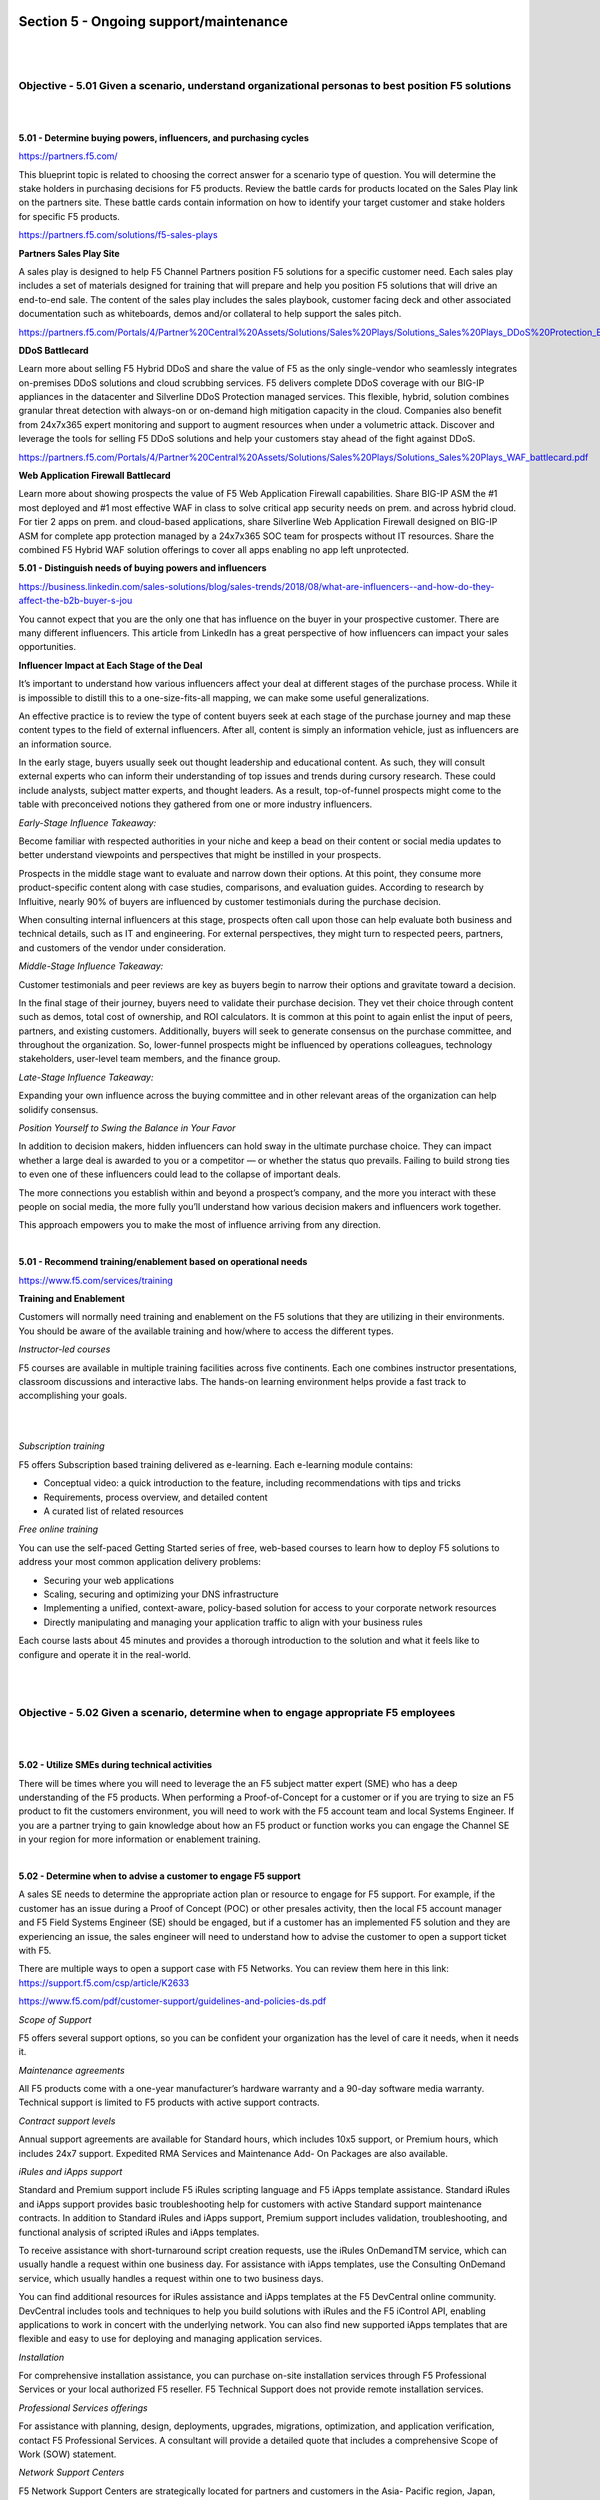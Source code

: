 Section 5 - Ongoing support/maintenance
=======================================

|
|

Objective - 5.01 Given a scenario, understand organizational personas to best position F5 solutions
-----------------------------------------------------------------------------------------------------

|
|

**5.01 - Determine buying powers, influencers, and purchasing cycles**

https://partners.f5.com/

This blueprint topic is related to choosing the correct answer for a
scenario type of question. You will determine the stake holders in
purchasing decisions for F5 products. Review the battle cards for
products located on the Sales Play link on the partners site. These
battle cards contain information on how to identify your target customer
and stake holders for specific F5 products.

https://partners.f5.com/solutions/f5-sales-plays

**Partners Sales Play Site**

A sales play is designed to help F5 Channel Partners position F5
solutions for a specific customer need. Each sales play includes a set
of materials designed for training that will prepare and help you
position F5 solutions that will drive an end-to-end sale. The content of
the sales play includes the sales playbook, customer facing deck and
other associated documentation such as whiteboards, demos and/or
collateral to help support the sales pitch.

https://partners.f5.com/Portals/4/Partner%20Central%20Assets/Solutions/Sales%20Plays/Solutions_Sales%20Plays_DDoS%20Protection_Battlecard.pdf

**DDoS Battlecard**

Learn more about selling F5 Hybrid DDoS and share the value of F5 as the
only single-vendor who seamlessly integrates on-premises DDoS solutions
and cloud scrubbing services. F5 delivers complete DDoS coverage with
our BIG-IP appliances in the datacenter and Silverline DDoS Protection
managed services. This flexible, hybrid, solution combines granular
threat detection with always-on or on-demand high mitigation capacity in
the cloud. Companies also benefit from 24x7x365 expert monitoring and
support to augment resources when under a volumetric attack. Discover
and leverage the tools for selling F5 DDoS solutions and help your
customers stay ahead of the fight against DDoS.

https://partners.f5.com/Portals/4/Partner%20Central%20Assets/Solutions/Sales%20Plays/Solutions_Sales%20Plays_WAF_battlecard.pdf

**Web Application Firewall Battlecard**

Learn more about showing prospects the value of F5 Web Application
Firewall capabilities. Share BIG-IP ASM the #1 most deployed and #1 most
effective WAF in class to solve critical app security needs on prem. and
across hybrid cloud. For tier 2 apps on prem. and cloud-based
applications, share Silverline Web Application Firewall designed on
BIG-IP ASM for complete app protection managed by a 24x7x365 SOC team
for prospects without IT resources. Share the combined F5 Hybrid WAF
solution offerings to cover all apps enabling no app left unprotected.

**5.01 - Distinguish needs of buying powers and influencers**

https://business.linkedin.com/sales-solutions/blog/sales-trends/2018/08/what-are-influencers--and-how-do-they-affect-the-b2b-buyer-s-jou

You cannot expect that you are the only one that has influence on the
buyer in your prospective customer. There are many different
influencers. This article from LinkedIn has a great perspective of how
influencers can impact your sales opportunities.

**Influencer Impact at Each Stage of the Deal**

It’s important to understand how various influencers affect your deal at
different stages of the purchase process. While it is impossible to
distill this to a one-size-fits-all mapping, we can make some useful
generalizations.

An effective practice is to review the type of content buyers seek at
each stage of the purchase journey and map these content types to the
field of external influencers. After all, content is simply an
information vehicle, just as influencers are an information source.

In the early stage, buyers usually seek out thought leadership and
educational content. As such, they will consult external experts who can
inform their understanding of top issues and trends during cursory
research. These could include analysts, subject matter experts, and
thought leaders. As a result, top-of-funnel prospects might come to the
table with preconceived notions they gathered from one or more industry
influencers.

*Early-Stage Influence Takeaway:*

Become familiar with respected authorities in your niche and keep a bead
on their content or social media updates to better understand viewpoints
and perspectives that might be instilled in your prospects.

Prospects in the middle stage want to evaluate and narrow down their
options. At this point, they consume more product-specific content along
with case studies, comparisons, and evaluation guides. According to
research by Influitive, nearly 90% of buyers are influenced by customer
testimonials during the purchase decision.

When consulting internal influencers at this stage, prospects often call
upon those can help evaluate both business and technical details, such
as IT and engineering. For external perspectives, they might turn to
respected peers, partners, and customers of the vendor under
consideration.

*Middle-Stage Influence Takeaway:*

Customer testimonials and peer reviews are key as buyers begin to narrow
their options and gravitate toward a decision.

In the final stage of their journey, buyers need to validate their
purchase decision. They vet their choice through content such as demos,
total cost of ownership, and ROI calculators. It is common at this point
to again enlist the input of peers, partners, and existing customers.
Additionally, buyers will seek to generate consensus on the purchase
committee, and throughout the organization. So, lower-funnel prospects
might be influenced by operations colleagues, technology stakeholders,
user-level team members, and the finance group.

*Late-Stage Influence Takeaway:*

Expanding your own influence across the buying committee and in other
relevant areas of the organization can help solidify consensus.

*Position Yourself to Swing the Balance in Your Favor*

In addition to decision makers, hidden influencers can hold sway in the
ultimate purchase choice. They can impact whether a large deal is
awarded to you or a competitor — or whether the status quo prevails.
Failing to build strong ties to even one of these influencers could lead
to the collapse of important deals.

The more connections you establish within and beyond a prospect’s
company, and the more you interact with these people on social media,
the more fully you’ll understand how various decision makers and
influencers work together.

This approach empowers you to make the most of influence arriving from
any direction.

|

**5.01 - Recommend training/enablement based on operational needs**

https://www.f5.com/services/training

**Training and Enablement**

Customers will normally need training and enablement on the F5 solutions
that they are utilizing in their environments. You should be aware of
the available training and how/where to access the different types.

*Instructor-led courses*

F5 courses are available in multiple training facilities across five
continents. Each one combines instructor presentations, classroom
discussions and interactive labs. The hands-on learning environment
helps provide a fast track to accomplishing your goals.

|

.. image:: /_static/202/p6.png

|

*Subscription training*

F5 offers Subscription based training delivered as e-learning. Each
e-learning module contains:

-  Conceptual video: a quick introduction to the feature, including
   recommendations with tips and tricks

-  Requirements, process overview, and detailed content

-  A curated list of related resources

*Free online training*

You can use the self-paced Getting Started series of free, web-based
courses to learn how to deploy F5 solutions to address your most common
application delivery problems:

-  Securing your web applications

-  Scaling, securing and optimizing your DNS infrastructure

-  Implementing a unified, context-aware, policy-based solution for
   access to your corporate network resources

-  Directly manipulating and managing your application traffic to align
   with your business rules

Each course lasts about 45 minutes and provides a thorough introduction
to the solution and what it feels like to configure and operate it in
the real-world.

|
|

Objective - 5.02 Given a scenario, determine when to engage appropriate F5 employees
-------------------------------------------------------------------------------------

|
|

**5.02 - Utilize SMEs during technical activities**

There will be times where you will need to leverage the an F5 subject
matter expert (SME) who has a deep understanding of the F5 products.
When performing a Proof-of-Concept for a customer or if you are trying
to size an F5 product to fit the customers environment, you will need to
work with the F5 account team and local Systems Engineer. If you are a
partner trying to gain knowledge about how an F5 product or function
works you can engage the Channel SE in your region for more information
or enablement training.

|

**5.02 - Determine when to advise a customer to engage F5 support**

A sales SE needs to determine the appropriate action plan or resource to
engage for F5 support. For example, if the customer has an issue during a Proof of Concept
(POC) or other presales activity, then the local F5 account manager and
F5 Field Systems Engineer (SE) should be engaged, but if a customer has an
implemented F5 solution and they are experiencing an issue, the sales
engineer will need to understand how to advise the customer to open a
support ticket with F5.

There are multiple ways to open a support case with F5 Networks. You can
review them here in this link: https://support.f5.com/csp/article/K2633

https://www.f5.com/pdf/customer-support/guidelines-and-policies-ds.pdf

*Scope of Support*

F5 offers several support options, so you can be confident your
organization has the level of care it needs, when it needs it.

*Maintenance agreements*

All F5 products come with a one-year manufacturer’s hardware warranty
and a 90-day software media warranty. Technical support is limited to F5
products with active support contracts.

*Contract support levels*

Annual support agreements are available for Standard hours, which
includes 10x5 support, or Premium hours, which includes 24x7 support.
Expedited RMA Services and Maintenance Add- On Packages are also
available.

*iRules and iApps support*

Standard and Premium support include F5 iRules scripting language and F5
iApps template assistance. Standard iRules and iApps support provides
basic troubleshooting help for customers with active Standard support
maintenance contracts. In addition to Standard iRules and iApps support,
Premium support includes validation, troubleshooting, and functional
analysis of scripted iRules and iApps templates.

To receive assistance with short-turnaround script creation requests,
use the iRules OnDemandTM service, which can usually handle a request
within one business day. For assistance with iApps templates, use the
Consulting OnDemand service, which usually handles a request within one
to two business days.

You can find additional resources for iRules assistance and iApps
templates at the F5 DevCentral online community. DevCentral includes
tools and techniques to help you build solutions with iRules and the F5
iControl API, enabling applications to work in concert with the
underlying network. You can also find new supported iApps templates that
are flexible and easy to use for deploying and managing application
services.

*Installation*

For comprehensive installation assistance, you can purchase on-site
installation services through F5 Professional Services or your local
authorized F5 reseller. F5 Technical Support does not provide remote
installation services.

*Professional Services offerings*

For assistance with planning, design, deployments, upgrades, migrations,
optimization, and application verification, contact F5 Professional
Services. A consultant will provide a detailed quote that includes a
comprehensive Scope of Work (SOW) statement.

*Network Support Centers*

F5 Network Support Centers are strategically located for partners and
customers in the Asia- Pacific region, Japan, Europe, the Middle East,
Africa, and the Americas. Regionally located support centers enable F5
to provide support in a number of languages through native- speaking
support engineers who are available when you are, during your business
day. Globally dispersing Network Support Centers allows for cases to
truly “follow the sun,” which means Network Support Engineers are
available to provide help when you need it.

*Case Severity Definitions and Response Times*

All F5 Network Support Centers uphold the following case severity
definitions and target response times to ensure that the appropriate
resources are used to resolve all technical issues as efficiently as
possible.

F5 will endeavor to respond to Severity 1 issues within one hour.
Understanding that unforeseen events could delay attempts, F5 expects
that most Severity 1 issues will be responded to within this service
level.

Initial response is defined as the time from when the F5 case was
created to when a Network Support Engineer first attempts to contact you
for troubleshooting, then updates the case log to reflect this action.

+----------------------------+-----------------------------+----------------------------------------------------------------------------------------------------------------------------------------------------------------------------------------------------------------------------------------------------------------------------------------------------------------------------------------------------------------------------+
| **Severity 1 (Urgent)**    | **Site Down**               | Software or hardware conditions on your F5 device are preventing the execution of critical business activities. The device will not power up or is not passing traffic. Security issue—Critical business impact due to an attack or vulnerability.                                                                                                                         |
|                            |                             |                                                                                                                                                                                                                                                                                                                                                                            |
| Initial Response: 1 hr     |                             |                                                                                                                                                                                                                                                                                                                                                                            |
+----------------------------+-----------------------------+----------------------------------------------------------------------------------------------------------------------------------------------------------------------------------------------------------------------------------------------------------------------------------------------------------------------------------------------------------------------------+
| **Severity 2 (High)**      | **Site at Risk**            | Software or hardware conditions on your F5 device are preventing or significantly impairing high-level commerce or business activities. The device is in degraded state that places your network or commerce at risk. Security issue—Severe business impact due to an attack, vulnerability, compliance, or data at risk.                                                  |
|                            |                             |                                                                                                                                                                                                                                                                                                                                                                            |
| Initial Response: 2 hrs    |                             |                                                                                                                                                                                                                                                                                                                                                                            |
+----------------------------+-----------------------------+----------------------------------------------------------------------------------------------------------------------------------------------------------------------------------------------------------------------------------------------------------------------------------------------------------------------------------------------------------------------------+
| **Severity 3 (Medium)**    | **Performance Degraded**    | Software or hardware conditions on your F5 device have degraded service or functionality for normal business or commerce activities. Network traffic through the device is causing some applications to be unreachable, or operate in a diminished capacity. Security issue—Potential or partial business impact related to mitigation, audit results, or vulnerability.   |
|                            |                             |                                                                                                                                                                                                                                                                                                                                                                            |
| Initial Response: 4 hrs    |                             |                                                                                                                                                                                                                                                                                                                                                                            |
+----------------------------+-----------------------------+----------------------------------------------------------------------------------------------------------------------------------------------------------------------------------------------------------------------------------------------------------------------------------------------------------------------------------------------------------------------------+
| **Severity 4 (Low)**       | **General Assistance**      | Questions regarding configurations “how-to.” Troubleshooting non-critical issue or request for product functionality that is not currently part of the current product feature set. Security issue—General security-related questions and/or concerns which are not related to an immediate need.                                                                          |
|                            |                             |                                                                                                                                                                                                                                                                                                                                                                            |
| Initial Response: 24 hrs   |                             |                                                                                                                                                                                                                                                                                                                                                                            |
+----------------------------+-----------------------------+----------------------------------------------------------------------------------------------------------------------------------------------------------------------------------------------------------------------------------------------------------------------------------------------------------------------------------------------------------------------------+

When a case is logged as Severity 1, F5 Network Support Managers are
immediately notified to ensure the case is assigned within the
appropriate timeframe to an appropriately skilled Network Support
Engineer.

|

**5.02 - Locate and determine appropriate resource for account/customer
escalations**

https://www.f5.com/services/support/support-offerings/support-policies

If at any time you believe that a case is not being handled in
accordance with the service levels in your support contract, or if you
wish to comment on the way a particular case is being addressed by a
Network Support Engineer, please contact F5 Support and request to speak
with a Technical Support Manager.

F5 has identified four escalation situations each requiring a different
methodology to handle and escalate.

The first is a situation where an NSE intuitively knows that the issue
could become troublesome. This could be caused by a number of things; a
bug is detected, an NSE feels the situation may be beyond his/her
technical depth, or it could be a matter of a customer communicating an
unusual amount of agitation. We call these common sense or situational
escalations. We encourage escalation to a manager or other technical
resource in this scenario and depend heavily on our NSE’s common sense
to determine the proper timing of the escalation.

The second is a time-based escalation. We preset alerts and reports in
our call management system to use as a safety valve. This allows us to
monitor proper response time, ongoing communication between all the
parties and the eventual resolution of the issue.

The third is a technical escalation where due to the urgent nature of
the issue events are time triggered. When a Severity 1 or 2 case is
initially generated the F5 Support Manager is immediately notified via a
preset alert. It is the Support Managers responsibility to escalation
per the steps outlined below.

+-----------------+------------------------------+---------------------------------------------------------------+
| **Time**        | **Technical Team**           | **Action Taken**                                              |
+-----------------+------------------------------+---------------------------------------------------------------+
| **Immediate**   | NSE                          | Support Manager ensures resources are assigned                |
+-----------------+------------------------------+---------------------------------------------------------------+
| **Hourly**      | NSE to Support Manager       | Status provided                                               |
+-----------------+------------------------------+---------------------------------------------------------------+
| **4 Hours**     | NSE to ENE                   | NSE/Manager develop technical action plan - Escalate to ENE   |
+-----------------+------------------------------+---------------------------------------------------------------+
| **8 Hours**     | ENE to Product Development   | Escalate to Product Development                               |
+-----------------+------------------------------+---------------------------------------------------------------+

The fourth is a management escalation where it is in the best interest
of the customer and the F5 team to communicate concerns to senior
management.

+-----------------+--------------------------------------------------+-----------------------------------------------+
| **Time**        | **Management Team**                              | **Action Taken**                              |
+-----------------+--------------------------------------------------+-----------------------------------------------+
| **4 Hours**     | Network Support Manager                          | Works with Technical to develop action plan   |
+-----------------+--------------------------------------------------+-----------------------------------------------+
| **4.5 Hours**   | Support Manager to NS Director and ENE Manager   | Notification and review of plan               |
+-----------------+--------------------------------------------------+-----------------------------------------------+
| **8 Hours**     | NS Director to VP Global Services                | Escalate to Product Development               |
|                 |                                                  |                                               |
|                 | ENE Manager to CTO                               |                                               |
+-----------------+--------------------------------------------------+-----------------------------------------------+

The Support Manager will manage events and action plans throughout the
duration of the case. The Support Manager may assign additional F5
resources as required and will determine communications to F5 resources
and senior management.

*Severity Levels*

Outlined below are the Severity classifications and definitions that the
F5 Networks NSC refers to when logging a new case or changing severity
status of an existing case:

+---------------------+----------------------------+-----------------------------+------------------------------------------------------------------------------------+
| **Case Severity**   | **Condition**              | **Support Response Time**   | **Description**                                                                    |
+---------------------+----------------------------+-----------------------------+------------------------------------------------------------------------------------+
| **Severity 1**      | **Site Down**              | **1 Hour**                  | All network traffic has ceased, causing a critical impact to your business.        |
+---------------------+----------------------------+-----------------------------+------------------------------------------------------------------------------------+
| **Severity 2**      | **Site at Risk**           | **4 Business Hours**        | Primary unit has failed resulting; Site is at risk of going down.                  |
+---------------------+----------------------------+-----------------------------+------------------------------------------------------------------------------------+
| **Severity 3**      | **Performance Impaired**   | **8 Business Hours**        | Network traffic is extremely slow; significant impact to your business.            |
|                     |                            |                             |                                                                                    |
|                     | **---------**              |                             | Network traffic is partially functional; some applications to be un-reachable.     |
|                     |                            |                             |                                                                                    |
|                     | **Performance Degraded**   |                             |                                                                                    |
+---------------------+----------------------------+-----------------------------+------------------------------------------------------------------------------------+
| **Severity 4**      | **General Assistance**     | **Next Business Day**       | Questions regarding configurations "how to". Troubleshooting non-critical issue.   |
|                     |                            |                             |                                                                                    |
|                     |                            |                             | Request for functionality that is not part the current product feature set.        |
+---------------------+----------------------------+-----------------------------+------------------------------------------------------------------------------------+

|
|

Objective - 5.03 Identify F5 enablement resources and tools
------------------------------------------------------------

|
|

**5.03 - Define evaluation hardware and software tools and processes**

The presales SE can leverage the following tools.

**Strongbox Demo Appliance and License Site**

The F5 StrongBox program provides F5 UNITY Partners with an easy,
cost-effective way to allow their customers to test drive F5 technology.
StrongBox units are individually customized for each customer
evaluation. Once the evaluation is complete, the box is reset and
re-customized for the next evaluation assignment.

The StrongBox program is available for BIG-IP evaluation hardware and
Virtual Edition products. The hardware evaluation units are priced at
F5's hardware cost, making them very affordable, and there is no limit
to the number of StrongBox units you can deploy. Since the StrongBox
unit is reusable, it offers a fantastic return on investment. In
addition, F5 Sales Representatives use partner StrongBox units as their
principal means of fulfilling customer evaluation requirements, so your
StrongBox could open doors to new, pre-qualified opportunities. Presales
engineers can also generate Strongbox 30-45-day Virtual Edition (VE)
licenses to use for customer evaluations.

Strong box evaluation site https://strongbox.f5.com/strongbox/eval.jsp

.. image:: /_static/202/p7.png

https://downloads.f5.com (requires login credentials)

**F5 Partner vLabs**

Presales engineers have access to Partner vLabs that provide them with
manuals to build F5 product demo labs. Engineers can run these labs on
their computers or lab servers. The link to F5 Partner vLabs can be
found at the bottom of the download product line page. **Note: the
engineer’s login account must be associated to a partner account to view
the download**

.. image:: /_static/202/p8.png

https://devcentral.f5.com/d/irule-editor

**iRule Editor**

You can now develop iRules with full syntax highlighting, colorization,
textual auto-complete, integrated help, etc.

|

**5.03 - Identify technical enablement content**

The presales SE has access to various recourses F5 technical enablement
content to support their on-going education on F5 Network’s product
offerings.

http://university.f5.com (requires login credentials)

**F5 University**

The Presales engineer can leverage F5 University for online learning
courses on F5 products.

**F5 Sales Accreditations**

The F5 Sales Accreditation helps sales and technical roles identify F5
sales opportunities. Both sales and technical roles take the same
course. Then, complete either the assessment for sales roles or the
assessment for technical roles. Presales engineers will need to take
this course to meet partner requirements and enhance their F5 sales
technical knowledge.

.. image:: /_static/202/p9.png

https://partners.f5.com (requires login credentials)

**F5 Partner Central Site**

F5 Partner Central site provides Presales engineer with knowledge and
resources on F5 sales plays, technical reference architectures,
marketing and sales related materials.

`*https://devcentral.f5.com/* <https://devcentral.f5.com/>`__

**DevCentral**

Learn F5 Technologies, Get Answers & Share Community
Solutions. DevCentral is a source for tools, techniques, and
collaboration to help you build solutions with iControl, iCall, iApps
and iRules that enable applications to work in concert.

https://downloads.f5.com (requires login credentials)

**F5 Partner vLabs**

Presales engineers have access to Partner vLabs that provide them with
manuals to build F5 product demo labs. Engineers can run these labs on
their computers or lab servers. The link to F5 Partner vLabs can be
found at the bottom of the download product line page. *Note: the
engineer’s login account must be associated to a partner account to view
the download*


https://f5.com/education

**F5 Education Training Courses**

F5 courses are available in multiple training facilities across five
continents. Each one combines instructor presentations, classroom
discussions and interactive labs. The hands-on learning environment
helps provide a fast track to accomplishing your goals. Presales
partners can attend free courses are F5 facilities across the country.

|

**5.03 - Describe the sales operations tools and processes**

**Understand the F5 sales cycle**

-  Prospecting and Pipeline

-  Lead Qualification

-  Partner Deal Registration

-  Customer Engagement

-  Solution Recommendation

-  Production Evaluation

-  Quoting

-  Competitive Positioning

-  Technical and Business Value Proposals

-  Connecting with Buying Influencers

-  Forecasting

-  Closing

https://partners.f5.com (requires login credentials)

**F5 Partner Central Site**

F5 Partner Central site provides Presales engineer with knowledge and
resources on F5 sales plays, technical reference architectures,
marketing and sales related materials.

|
|

Conclusion
==========

|
|

This document is intended as a study guide for the F5 202 – Pre-Sales
Fundamentals exam. This study guide is **NOT** an all-inclusive
document that will guarantee a passing grade on the exam. It is intended
to be a living doc and any feedback or material that you feel should be
included, to help exam takers better prepare, can be sent to
channeleng@f5.com.

Thank you for using this study guide to prepare the F5 202 – Pre-Sales
Fundamentals exam and good luck with your certification goals.

Thanks,

Eric Mitchell
Channel FSE, East US and Federal
